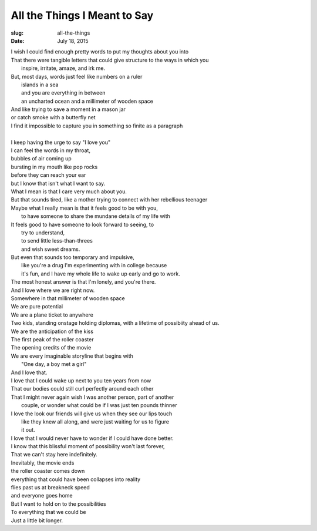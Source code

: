 All the Things I Meant to Say
=============================
:slug: all-the-things
:date: July 18, 2015

| I wish I could find enough pretty words to put my thoughts about you into
| That there were tangible letters that could give structure to the ways in which you
| 	inspire, irritate, amaze, and irk me.
| But, most days, words just feel like numbers on a ruler
| 	islands in a sea 
| 	and you are everything in between
| 	an uncharted ocean and a millimeter of wooden space
| And like trying to save a moment in a mason jar
| or catch smoke with a butterfly net
| I find it impossible to capture you in something so finite as a paragraph
| 
| I keep having the urge to say "I love you"
| I can feel the words in my throat,
| bubbles of air coming up
| bursting in my mouth like pop rocks
| before they can reach your ear
| but I know that isn't what I want to say.
| What I mean is that I care very much about you.
| But that sounds tired, like a mother trying to connect with her rebellious teenager
| Maybe what I really mean is that it feels good to be with you,
| 	to have someone to share the mundane details of my life with
| It feels good to have someone to look forward to seeing, to
| 	try to understand, 
| 	to send little less-than-threes
| 	and wish sweet dreams.
| But even that sounds too temporary and impulsive,
| 	like you're a drug I'm experimenting with in college because
| 	it's fun, and I have my whole life to wake up early and go to work.
| The most honest answer is that I'm lonely, and you're there.
| And I love where we are right now.
| Somewhere in that millimeter of wooden space
| We are pure potential
| We are a plane ticket to anywhere
| Two kids, standing onstage holding diplomas, with a lifetime of possibiity ahead of us.
| We are the anticipation of the kiss
| The first peak of the roller coaster
| The opening credits of the movie
| We are every imaginable storyline that begins with 
| 	"One day, a boy met a girl"
| And I love that. 
| I love that I could wake up next to you ten years from now
| That our bodies could still curl perfectly around each other
| That I might never again wish I was another person, part of another
| 	couple, or wonder what could be if I was just ten pounds thinner
| I love the look our friends will give us when they see our lips touch
| 	like they knew all along, and were just waiting for us to figure 
| 	it out.
| I love that I would never have to wonder if I could have done better.
| I know that this blissful moment of possibility won't last forever,
| That we can't stay here indefinitely.
| Inevitably, the movie ends
| the roller coaster comes down
| everything that could have been collapses into reality
| flies past us at breakneck speed
| and everyone goes home
| But I want to hold on to the possibilities
| To everything that we could be
| Just a little bit longer.
